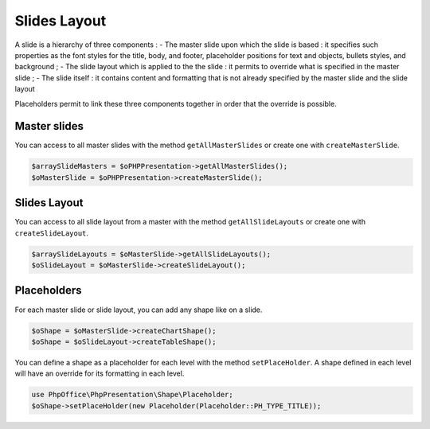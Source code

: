 .. _slides_layout:

Slides Layout
=============

A slide is a hierarchy of three components :
- The master slide upon which the slide is based : it specifies such properties as the font styles for the title, body, and footer, placeholder positions for text and objects, bullets styles, and background ;
- The slide layout which is applied to the the slide : it permits to override what is specified in the master slide ;
- The slide itself : it contains content and formatting that is not already specified by the master slide and the slide layout

Placeholders permit to link these three components together in order that the override is possible.

Master slides
-------------

You can access to all master slides with the method ``getAllMasterSlides`` or create one with ``createMasterSlide``.

.. code-block:: php

    $arraySlideMasters = $oPHPPresentation->getAllMasterSlides();
    $oMasterSlide = $oPHPPresentation->createMasterSlide();

Slides Layout
-------------

You can access to all slide layout from a master with the method ``getAllSlideLayouts`` or create one with ``createSlideLayout``.

.. code-block:: php

    $arraySlideLayouts = $oMasterSlide->getAllSlideLayouts();
    $oSlideLayout = $oMasterSlide->createSlideLayout();

Placeholders
------------

For each master slide or slide layout, you can add any shape like on a slide.

.. code-block:: php

    $oShape = $oMasterSlide->createChartShape();
    $oShape = $oSlideLayout->createTableShape();

You can define a shape as a placeholder for each level with the method ``setPlaceHolder``.
A shape defined in each level will have an override for its formatting in each level.

.. code-block:: php

    use PhpOffice\PhpPresentation\Shape\Placeholder;
    $oShape->setPlaceHolder(new Placeholder(Placeholder::PH_TYPE_TITLE));


